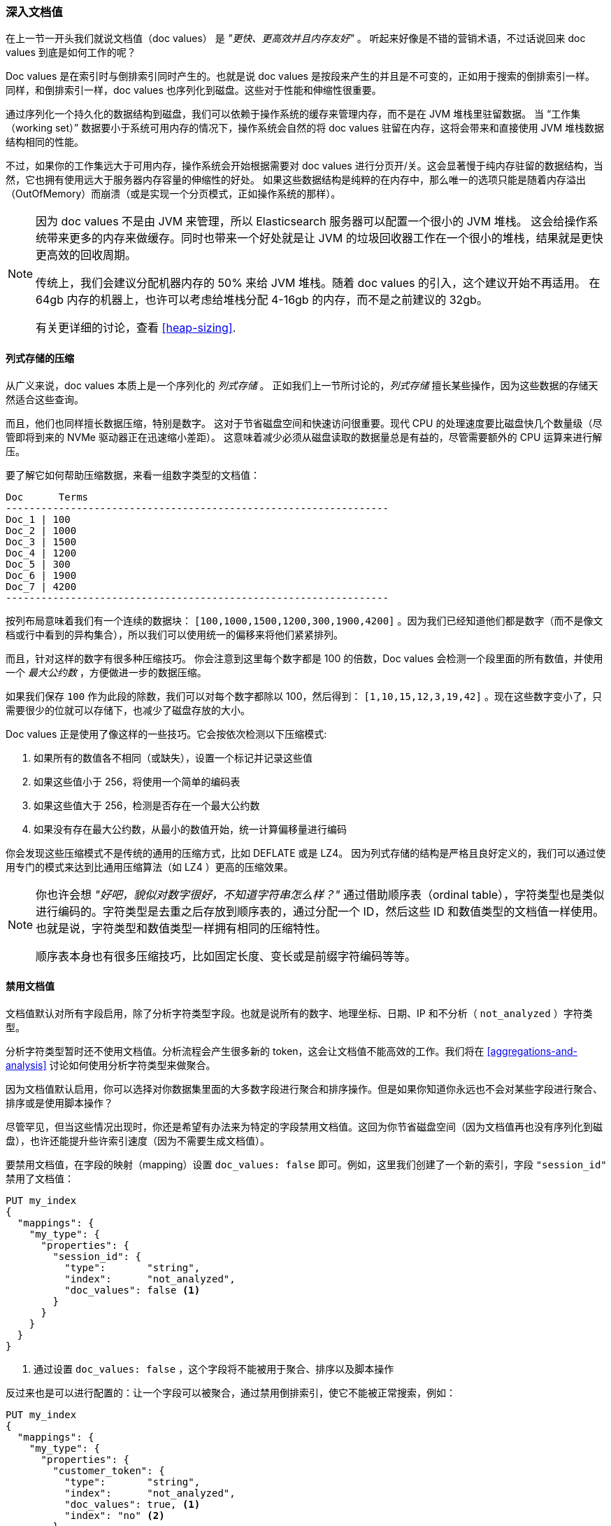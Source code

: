 [[_deep_dive_on_doc_values]]
=== 深入文档值

在上一节一开头我们就说文档值（doc values） 是 _"更快、更高效并且内存友好"_ 。
听起来好像是不错的营销术语，不过话说回来 doc values 到底是如何工作的呢？

Doc values 是在索引时与倒排索引同时产生的。也就是说 doc values 是按段来产生的并且是不可变的，正如用于搜索的倒排索引一样。
同样，和倒排索引一样，doc values 也序列化到磁盘。这些对于性能和伸缩性很重要。

通过序列化一个持久化的数据结构到磁盘，我们可以依赖于操作系统的缓存来管理内存，而不是在 JVM 堆栈里驻留数据。
当 “工作集（working set）” 数据要小于系统可用内存的情况下，操作系统会自然的将 doc values 驻留在内存，这将会带来和直接使用 JVM 堆栈数据结构相同的性能。

不过，如果你的工作集远大于可用内存，操作系统会开始根据需要对 doc values 进行分页开/关。这会显著慢于纯内存驻留的数据结构，当然，它也拥有使用远大于服务器内存容量的伸缩性的好处。
如果这些数据结构是纯粹的在内存中，那么唯一的选项只能是随着内存溢出（OutOfMemory）而崩溃（或是实现一个分页模式，正如操作系统的那样）。

[NOTE]
====
因为 doc values 不是由 JVM 来管理，所以 Elasticsearch 服务器可以配置一个很小的 JVM 堆栈。
这会给操作系统带来更多的内存来做缓存。同时也带来一个好处就是让 JVM 的垃圾回收器工作在一个很小的堆栈，结果就是更快更高效的回收周期。

传统上，我们会建议分配机器内存的 50% 来给 JVM 堆栈。随着 doc values 的引入，这个建议开始不再适用。
在 64gb 内存的机器上，也许可以考虑给堆栈分配 4-16gb 的内存，而不是之前建议的 32gb。

有关更详细的讨论，查看 <<heap-sizing>>.
====


==== 列式存储的压缩

从广义来说，doc values 本质上是一个序列化的 _列式存储_ 。
正如我们上一节所讨论的，_列式存储_ 擅长某些操作，因为这些数据的存储天然适合这些查询。

而且，他们也同样擅长数据压缩，特别是数字。
这对于节省磁盘空间和快速访问很重要。现代 CPU 的处理速度要比磁盘快几个数量级（尽管即将到来的 NVMe 驱动器正在迅速缩小差距）。
这意味着减少必须从磁盘读取的数据量总是有益的，尽管需要额外的 CPU 运算来进行解压。

要了解它如何帮助压缩数据，来看一组数字类型的文档值：

  Doc      Terms
  -----------------------------------------------------------------
  Doc_1 | 100
  Doc_2 | 1000
  Doc_3 | 1500
  Doc_4 | 1200
  Doc_5 | 300
  Doc_6 | 1900
  Doc_7 | 4200
  -----------------------------------------------------------------

按列布局意味着我们有一个连续的数据块： `[100,1000,1500,1200,300,1900,4200]` 。因为我们已经知道他们都是数字（而不是像文档或行中看到的异构集合），所以我们可以使用统一的偏移来将他们紧紧排列。


而且，针对这样的数字有很多种压缩技巧。
你会注意到这里每个数字都是 100 的倍数，Doc values 会检测一个段里面的所有数值，并使用一个 _最大公约数_ ，方便做进一步的数据压缩。

如果我们保存 `100` 作为此段的除数，我们可以对每个数字都除以 100，然后得到：  `[1,10,15,12,3,19,42]` 。现在这些数字变小了，只需要很少的位就可以存储下，也减少了磁盘存放的大小。

Doc values 正是使用了像这样的一些技巧。它会按依次检测以下压缩模式:

1. 如果所有的数值各不相同（或缺失），设置一个标记并记录这些值
2. 如果这些值小于 256，将使用一个简单的编码表
3. 如果这些值大于 256，检测是否存在一个最大公约数
4. 如果没有存在最大公约数，从最小的数值开始，统一计算偏移量进行编码

你会发现这些压缩模式不是传统的通用的压缩方式，比如 DEFLATE 或是 LZ4。
因为列式存储的结构是严格且良好定义的，我们可以通过使用专门的模式来达到比通用压缩算法（如 LZ4 ）更高的压缩效果。

[NOTE]
====
你也许会想 _"好吧，貌似对数字很好，不知道字符串怎么样？"_
通过借助顺序表（ordinal table），字符类型也是类似进行编码的。字符类型是去重之后存放到顺序表的，通过分配一个 ID，然后这些 ID 和数值类型的文档值一样使用。
也就是说，字符类型和数值类型一样拥有相同的压缩特性。

顺序表本身也有很多压缩技巧，比如固定长度、变长或是前缀字符编码等等。

====

==== 禁用文档值

文档值默认对所有字段启用，除了分析字符类型字段。也就是说所有的数字、地理坐标、日期、IP 和不分析（ `not_analyzed` ）字符类型。

分析字符类型暂时还不使用文档值。分析流程会产生很多新的 token，这会让文档值不能高效的工作。我们将在  <<aggregations-and-analysis>> 讨论如何使用分析字符类型来做聚合。

因为文档值默认启用，你可以选择对你数据集里面的大多数字段进行聚合和排序操作。但是如果你知道你永远也不会对某些字段进行聚合、排序或是使用脚本操作？

尽管罕见，但当这些情况出现时，你还是希望有办法来为特定的字段禁用文档值。这回为你节省磁盘空间（因为文档值再也没有序列化到磁盘），也许还能提升些许索引速度（因为不需要生成文档值）。

要禁用文档值，在字段的映射（mapping）设置 `doc_values: false` 即可。例如，这里我们创建了一个新的索引，字段 `"session_id"` 禁用了文档值：

[source,js]
----
PUT my_index
{
  "mappings": {
    "my_type": {
      "properties": {
        "session_id": {
          "type":       "string",
          "index":      "not_analyzed",
          "doc_values": false <1>
        }
      }
    }
  }
}
----
<1> 通过设置 `doc_values: false` ，这个字段将不能被用于聚合、排序以及脚本操作

反过来也是可以进行配置的：让一个字段可以被聚合，通过禁用倒排索引，使它不能被正常搜索，例如：


[source,js]
----
PUT my_index
{
  "mappings": {
    "my_type": {
      "properties": {
        "customer_token": {
          "type":       "string",
          "index":      "not_analyzed",
          "doc_values": true, <1>
          "index": "no" <2>
        }
      }
    }
  }
}
----
<1> 文档值被启用来允许聚合
<2> 索引被禁用了，这让该字段不能被查询/搜索

通过设置 `doc_values: true` 和 `index: no` ，我们得到一个只能被用于聚合/排序/脚本的字段。无可否认，这是一个非常罕见的需求，但有时很有用。
